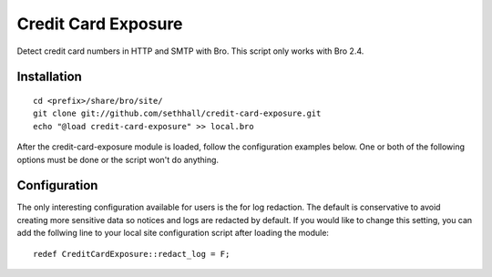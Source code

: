 Credit Card Exposure
====================

Detect credit card numbers in HTTP and SMTP with Bro.  This script only works with Bro 2.4.

Installation
------------

::

	cd <prefix>/share/bro/site/
	git clone git://github.com/sethhall/credit-card-exposure.git
	echo "@load credit-card-exposure" >> local.bro

After the credit-card-exposure module is loaded, follow the configuration 
examples below.  One or both of the following options must be done or the script
won't do anything.  

Configuration
-------------

The only interesting configuration available for users is the for log
redaction.  The default is conservative to avoid creating more sensitive data
so notices and logs are redacted by default.  If you would like to change this
setting, you can add the follwing line to your local site configuration script
after loading the module::

	redef CreditCardExposure::redact_log = F;
